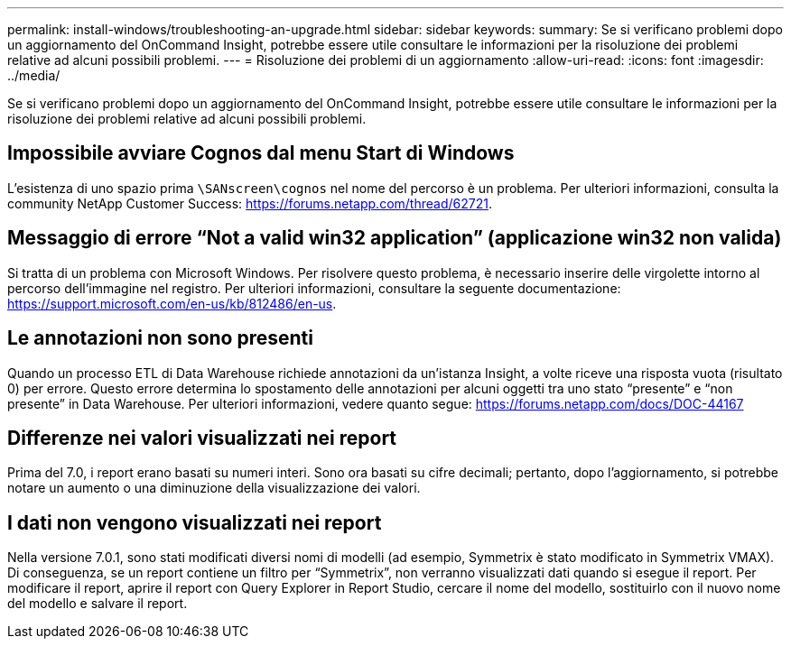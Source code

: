 ---
permalink: install-windows/troubleshooting-an-upgrade.html 
sidebar: sidebar 
keywords:  
summary: Se si verificano problemi dopo un aggiornamento del OnCommand Insight, potrebbe essere utile consultare le informazioni per la risoluzione dei problemi relative ad alcuni possibili problemi. 
---
= Risoluzione dei problemi di un aggiornamento
:allow-uri-read: 
:icons: font
:imagesdir: ../media/


[role="lead"]
Se si verificano problemi dopo un aggiornamento del OnCommand Insight, potrebbe essere utile consultare le informazioni per la risoluzione dei problemi relative ad alcuni possibili problemi.



== Impossibile avviare Cognos dal menu Start di Windows

L'esistenza di uno spazio prima `\SANscreen\cognos` nel nome del percorso è un problema. Per ulteriori informazioni, consulta la community NetApp Customer Success: https://forums.netapp.com/thread/62721[].



== Messaggio di errore "`Not a valid win32 application`" (applicazione win32 non valida)

Si tratta di un problema con Microsoft Windows. Per risolvere questo problema, è necessario inserire delle virgolette intorno al percorso dell'immagine nel registro. Per ulteriori informazioni, consultare la seguente documentazione: https://support.microsoft.com/en-us/kb/812486/en-us[].



== Le annotazioni non sono presenti

Quando un processo ETL di Data Warehouse richiede annotazioni da un'istanza Insight, a volte riceve una risposta vuota (risultato 0) per errore. Questo errore determina lo spostamento delle annotazioni per alcuni oggetti tra uno stato "`presente`" e "`non presente`" in Data Warehouse. Per ulteriori informazioni, vedere quanto segue: https://forums.netapp.com/docs/DOC-44167[]



== Differenze nei valori visualizzati nei report

Prima del 7.0, i report erano basati su numeri interi. Sono ora basati su cifre decimali; pertanto, dopo l'aggiornamento, si potrebbe notare un aumento o una diminuzione della visualizzazione dei valori.



== I dati non vengono visualizzati nei report

Nella versione 7.0.1, sono stati modificati diversi nomi di modelli (ad esempio, Symmetrix è stato modificato in Symmetrix VMAX). Di conseguenza, se un report contiene un filtro per "`Symmetrix`", non verranno visualizzati dati quando si esegue il report. Per modificare il report, aprire il report con Query Explorer in Report Studio, cercare il nome del modello, sostituirlo con il nuovo nome del modello e salvare il report.
